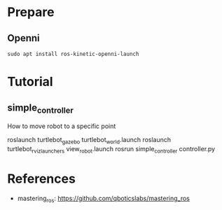 
* Prepare
** Openni
#+begin_example
sudo apt install ros-kinetic-openni-launch
#+end_example

* Tutorial
** simple_controller
How to move robot to a specific point

#+begin_example sh
roslaunch turtlebot_gazebo turtlebot_world.launch
roslaunch turtlebot_rviz_launchers view_robot.launch
rosrun  simple_controller controller.py
#+end_example
* References
- mastering_ros: https://github.com/qboticslabs/mastering_ros
